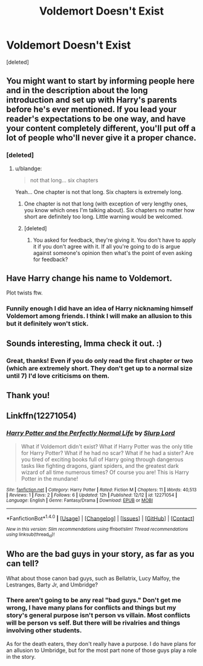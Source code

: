 #+TITLE: Voldemort Doesn't Exist

* Voldemort Doesn't Exist
:PROPERTIES:
:Score: 13
:DateUnix: 1482127379.0
:DateShort: 2016-Dec-19
:FlairText: Self-Promotion
:END:
[deleted]


** You might want to start by informing people here and in the description about the long introduction and set up with Harry's parents before he's ever mentioned. If you lead your reader's expectations to be one way, and have your content completely different, you'll put off a lot of people who'll never give it a proper chance.
:PROPERTIES:
:Author: zajhein
:Score: 5
:DateUnix: 1482142312.0
:DateShort: 2016-Dec-19
:END:

*** [deleted]
:PROPERTIES:
:Score: -3
:DateUnix: 1482144515.0
:DateShort: 2016-Dec-19
:END:

**** u/blandge:
#+begin_quote
  not that long... six chapters
#+end_quote

Yeah... One chapter is not that long. Six chapters is extremely long.
:PROPERTIES:
:Author: blandge
:Score: 16
:DateUnix: 1482145218.0
:DateShort: 2016-Dec-19
:END:

***** One chapter is not that long (with exception of very lengthy ones, you know which ones I'm talking about). Six chapters no matter how short are definitely too long. Little warning would be welcomed.
:PROPERTIES:
:Author: Druumka
:Score: 6
:DateUnix: 1482148348.0
:DateShort: 2016-Dec-19
:END:


***** [deleted]
:PROPERTIES:
:Score: -1
:DateUnix: 1482148614.0
:DateShort: 2016-Dec-19
:END:

****** You asked for feedback, they're giving it. You don't have to apply it if you don't agree with it. If all you're going to do is argue against someone's opinion then what's the point of even asking for feedback?
:PROPERTIES:
:Author: lkfjk
:Score: 4
:DateUnix: 1482158717.0
:DateShort: 2016-Dec-19
:END:


** Have Harry change his name to Voldemort.

Plot twists ftw.
:PROPERTIES:
:Author: Skeletickles
:Score: 6
:DateUnix: 1482128773.0
:DateShort: 2016-Dec-19
:END:

*** Funnily enough I did have an idea of Harry nicknaming himself Voldemort among friends. I think I will make an allusion to this but it definitely won't stick.
:PROPERTIES:
:Author: Slurp_Lord
:Score: 1
:DateUnix: 1482129745.0
:DateShort: 2016-Dec-19
:END:


** Sounds interesting, Imma check it out. :)
:PROPERTIES:
:Author: Lamenardo
:Score: 3
:DateUnix: 1482127788.0
:DateShort: 2016-Dec-19
:END:

*** Great, thanks! Even if you do only read the first chapter or two (which are extremely short. They don't get up to a normal size until 7) I'd love criticisms on them.
:PROPERTIES:
:Author: Slurp_Lord
:Score: 0
:DateUnix: 1482127927.0
:DateShort: 2016-Dec-19
:END:


** Thank you!
:PROPERTIES:
:Author: Murky_Red
:Score: 2
:DateUnix: 1482158327.0
:DateShort: 2016-Dec-19
:END:


** Linkffn(12271054)
:PROPERTIES:
:Author: NoNameTheHarpy
:Score: 1
:DateUnix: 1482152205.0
:DateShort: 2016-Dec-19
:END:

*** [[http://www.fanfiction.net/s/12271054/1/][*/Harry Potter and the Perfectly Normal Life/*]] by [[https://www.fanfiction.net/u/8550591/Slurp-Lord][/Slurp Lord/]]

#+begin_quote
  What if Voldemort didn't exist? What if Harry Potter was the only title for Harry Potter? What if he had no scar? What if he had a sister? Are you tired of exciting books full of Harry going through dangerous tasks like fighting dragons, giant spiders, and the greatest dark wizard of all time numerous times? Of course you are! This is Harry Potter in the mundane!
#+end_quote

^{/Site/: [[http://www.fanfiction.net/][fanfiction.net]] *|* /Category/: Harry Potter *|* /Rated/: Fiction M *|* /Chapters/: 11 *|* /Words/: 40,513 *|* /Reviews/: 1 *|* /Favs/: 2 *|* /Follows/: 6 *|* /Updated/: 12h *|* /Published/: 12/12 *|* /id/: 12271054 *|* /Language/: English *|* /Genre/: Fantasy/Drama *|* /Download/: [[http://www.ff2ebook.com/old/ffn-bot/index.php?id=12271054&source=ff&filetype=epub][EPUB]] or [[http://www.ff2ebook.com/old/ffn-bot/index.php?id=12271054&source=ff&filetype=mobi][MOBI]]}

--------------

*FanfictionBot*^{1.4.0} *|* [[[https://github.com/tusing/reddit-ffn-bot/wiki/Usage][Usage]]] | [[[https://github.com/tusing/reddit-ffn-bot/wiki/Changelog][Changelog]]] | [[[https://github.com/tusing/reddit-ffn-bot/issues/][Issues]]] | [[[https://github.com/tusing/reddit-ffn-bot/][GitHub]]] | [[[https://www.reddit.com/message/compose?to=tusing][Contact]]]

^{/New in this version: Slim recommendations using/ ffnbot!slim! /Thread recommendations using/ linksub(thread_id)!}
:PROPERTIES:
:Author: FanfictionBot
:Score: 1
:DateUnix: 1482152211.0
:DateShort: 2016-Dec-19
:END:


** Who are the bad guys in your story, as far as you can tell?

What about those canon bad guys, such as Bellatrix, Lucy Malfoy, the Lestranges, Barty Jr, and Umbridge?
:PROPERTIES:
:Author: InquisitorCOC
:Score: 0
:DateUnix: 1482134823.0
:DateShort: 2016-Dec-19
:END:

*** There aren't going to be any real "bad guys." Don't get me wrong, I have many plans for conflicts and things but my story's general purpose isn't person vs villain. Most conflicts will be person vs self. But there will be rivalries and things involving other students.

As for the death eaters, they don't really have a purpose. I do have plans for an allusion to Umbridge, but for the most part none of those guys play a role in the story.
:PROPERTIES:
:Author: Slurp_Lord
:Score: 2
:DateUnix: 1482135201.0
:DateShort: 2016-Dec-19
:END:
